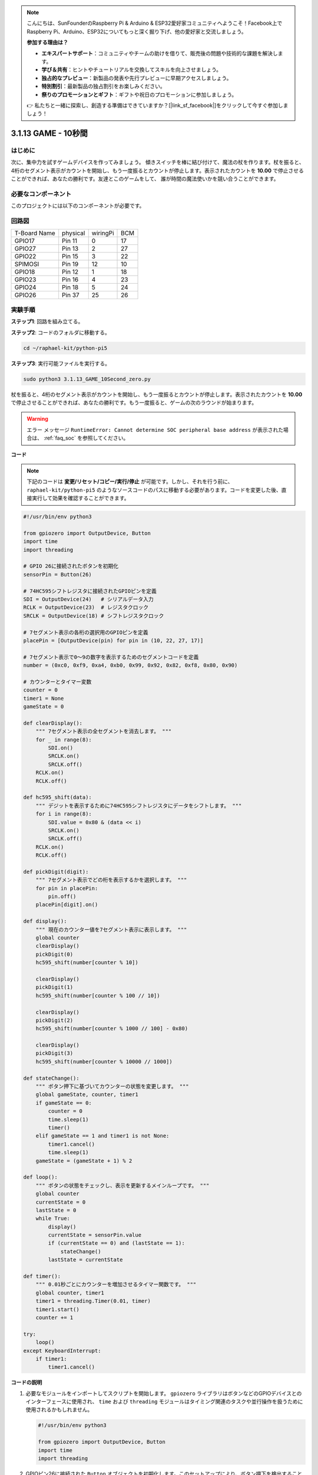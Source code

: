 .. note::

    こんにちは、SunFounderのRaspberry Pi & Arduino & ESP32愛好家コミュニティへようこそ！Facebook上でRaspberry Pi、Arduino、ESP32についてもっと深く掘り下げ、他の愛好家と交流しましょう。

    **参加する理由は？**

    - **エキスパートサポート**：コミュニティやチームの助けを借りて、販売後の問題や技術的な課題を解決します。
    - **学び＆共有**：ヒントやチュートリアルを交換してスキルを向上させましょう。
    - **独占的なプレビュー**：新製品の発表や先行プレビューに早期アクセスしましょう。
    - **特別割引**：最新製品の独占割引をお楽しみください。
    - **祭りのプロモーションとギフト**：ギフトや祝日のプロモーションに参加しましょう。

    👉 私たちと一緒に探索し、創造する準備はできていますか？[|link_sf_facebook|]をクリックして今すぐ参加しましょう！

.. _py_pi5_10s:

3.1.13 GAME - 10秒間
=====================

はじめに
-------------------

次に、集中力を試すゲームデバイスを作ってみましょう。
傾きスイッチを棒に結び付けて、魔法の杖を作ります。杖を振ると、
4桁のセグメント表示がカウントを開始し、もう一度振るとカウントが停止します。表示されたカウントを
**10.00** で停止させることができれば、あなたの勝利です。友達とこのゲームをして、
誰が時間の魔法使いかを競い合うことができます。

必要なコンポーネント
------------------------------

このプロジェクトには以下のコンポーネントが必要です。

.. image:: ../python_pi5/img/4.1.18_game_10_second_list.png
    :width: 800
    :align: center

回路図
------------------------

============ ======== ======== ===
T-Board Name physical wiringPi BCM
GPIO17       Pin 11   0        17
GPIO27       Pin 13   2        27
GPIO22       Pin 15   3        22
SPIMOSI      Pin 19   12       10
GPIO18       Pin 12   1        18
GPIO23       Pin 16   4        23
GPIO24       Pin 18   5        24
GPIO26       Pin 37   25       26
============ ======== ======== ===

.. image:: ../python_pi5/img/4.1.18_game_10_second_schematic.png
   :align: center

実験手順
---------------------------------

**ステップ1**: 回路を組み立てる。

.. image:: ../python_pi5/img/4.1.18_game_10_second_circuit.png

**ステップ2**: コードのフォルダに移動する。

.. raw:: html

   <run></run>

.. code-block::

    cd ~/raphael-kit/python-pi5

**ステップ3**: 実行可能ファイルを実行する。

.. raw:: html

   <run></run>

.. code-block::

    sudo python3 3.1.13_GAME_10Second_zero.py

杖を振ると、4桁のセグメント表示がカウントを開始し、もう一度振るとカウントが停止します。表示されたカウントを **10.00** で停止させることができれば、あなたの勝利です。もう一度振ると、ゲームの次のラウンドが始まります。

.. warning::

    エラー メッセージ ``RuntimeError: Cannot determine SOC peripheral base address`` が表示された場合は、 :ref:`faq_soc` を参照してください。

**コード**

.. note::
    下記のコードは **変更/リセット/コピー/実行/停止** が可能です。しかし、それを行う前に、 ``raphael-kit/python-pi5`` のようなソースコードのパスに移動する必要があります。コードを変更した後、直接実行して効果を確認することができます。

.. raw:: html

    <run></run>

.. code-block:: python

    #!/usr/bin/env python3

    from gpiozero import OutputDevice, Button
    import time
    import threading

    # GPIO 26に接続されたボタンを初期化
    sensorPin = Button(26)

    # 74HC595シフトレジスタに接続されたGPIOピンを定義
    SDI = OutputDevice(24)   # シリアルデータ入力
    RCLK = OutputDevice(23)  # レジスタクロック
    SRCLK = OutputDevice(18) # シフトレジスタクロック

    # 7セグメント表示の各桁の選択用のGPIOピンを定義
    placePin = [OutputDevice(pin) for pin in (10, 22, 27, 17)]

    # 7セグメント表示で0〜9の数字を表示するためのセグメントコードを定義
    number = (0xc0, 0xf9, 0xa4, 0xb0, 0x99, 0x92, 0x82, 0xf8, 0x80, 0x90)

    # カウンターとタイマー変数
    counter = 0
    timer1 = None
    gameState = 0

    def clearDisplay():
        """ 7セグメント表示の全セグメントを消去します。 """
        for _ in range(8):
            SDI.on()
            SRCLK.on()
            SRCLK.off()
        RCLK.on()
        RCLK.off()

    def hc595_shift(data):
        """ デジットを表示するために74HC595シフトレジスタにデータをシフトします。 """
        for i in range(8):
            SDI.value = 0x80 & (data << i)
            SRCLK.on()
            SRCLK.off()
        RCLK.on()
        RCLK.off()

    def pickDigit(digit):
        """ 7セグメント表示でどの桁を表示するかを選択します。 """
        for pin in placePin:
            pin.off()
        placePin[digit].on()

    def display():
        """ 現在のカウンター値を7セグメント表示に表示します。 """
        global counter
        clearDisplay()
        pickDigit(0)
        hc595_shift(number[counter % 10])

        clearDisplay()
        pickDigit(1)
        hc595_shift(number[counter % 100 // 10])

        clearDisplay()
        pickDigit(2)
        hc595_shift(number[counter % 1000 // 100] - 0x80)

        clearDisplay()
        pickDigit(3)
        hc595_shift(number[counter % 10000 // 1000])

    def stateChange():
        """ ボタン押下に基づいてカウンターの状態を変更します。 """
        global gameState, counter, timer1
        if gameState == 0:
            counter = 0
            time.sleep(1)
            timer()
        elif gameState == 1 and timer1 is not None:
            timer1.cancel()
            time.sleep(1)
        gameState = (gameState + 1) % 2

    def loop():
        """ ボタンの状態をチェックし、表示を更新するメインループです。 """
        global counter
        currentState = 0
        lastState = 0
        while True:
            display()
            currentState = sensorPin.value
            if (currentState == 0) and (lastState == 1):
                stateChange()
            lastState = currentState

    def timer():
        """ 0.01秒ごとにカウンターを増加させるタイマー関数です。 """
        global counter, timer1
        timer1 = threading.Timer(0.01, timer)
        timer1.start()
        counter += 1

    try:
        loop()
    except KeyboardInterrupt:
        if timer1:
            timer1.cancel()

**コードの説明**

#. 必要なモジュールをインポートしてスクリプトを開始します。 ``gpiozero`` ライブラリはボタンなどのGPIOデバイスとのインターフェースに使用され、 ``time`` および ``threading`` モジュールはタイミング関連のタスクや並行操作を扱うために使用されるかもしれません。

   .. code-block:: python

       #!/usr/bin/env python3

       from gpiozero import OutputDevice, Button
       import time
       import threading

#. GPIOピン26に接続された ``Button`` オブジェクトを初期化します。このセットアップにより、ボタン押下を検出することができます。

   .. code-block:: python

       # GPIO 26に接続されたボタンを初期化
       sensorPin = Button(26)

#. シフトレジスタのシリアルデータ入力（SDI）、レジスタクロック入力（RCLK）、シフトレジスタクロック入力（SRCLK）に接続されたGPIOピンを初期化します。

   .. code-block:: python

       # 74HC595シフトレジスタに接続されたGPIOピンを定義
       SDI = OutputDevice(24)   # シリアルデータ入力
       RCLK = OutputDevice(23)  # レジスタクロック
       SRCLK = OutputDevice(18) # シフトレジスタクロック

#. 7セグメント表示の各桁の選択用のピンを初期化し、0〜9の数字を表示するためのバイナリコードを定義します。

   .. code-block:: python

       # 7セグメント表示の各桁の選択用のGPIOピンを定義
       placePin = [OutputDevice(pin) for pin in (10, 22, 27, 17)]

       # 7セグメント表示で0〜9の数字を表示するためのセグメントコードを定義
       number = (0xc0, 0xf9, 0xa4, 0xb0, 0x99, 0x92, 0x82, 0xf8, 0x80, 0x90)

#. 7セグメント表示を制御するための関数です。 ``clearDisplay`` はすべてのセグメントをオフにし、 ``hc595_shift`` はシフトレジスタにデータをシフトし、 ``pickDigit`` は表示上の特定の桁をアクティブにします。

   .. code-block:: python

       def clearDisplay():
           """ 7セグメント表示の全セグメントを消去します。 """
           for _ in range(8):
               SDI.on()
               SRCLK.on()
               SRCLK.off()
           RCLK.on()
           RCLK.off()

       def hc595_shift(data):
           """ デジットを表示するために74HC595シフトレジスタにデータをシフトします。 """
           for i in range(8):
               SDI.value = 0x80 & (data << i)
               SRCLK.on()
               SRCLK.off()
           RCLK.on()
           RCLK.off()

       def pickDigit(digit):
           """ 7セグメント表示でどの桁を表示するかを選択します。 """
           for pin in placePin:
               pin.off()
           placePin[digit].on()

#. 現在のカウンター値を7セグメント表示に表示する関数です。

   .. code-block:: python

       def display():
           """ 現在のカウンター値を7セグメント表示に表示します。 """
           global counter
           clearDisplay()
           pickDigit(0)
           hc595_shift(number[counter % 10])

           clearDisplay()
           pickDigit(1)
           hc595_shift(number[counter % 100 // 10])

           clearDisplay()
           pickDigit(2)
           hc595_shift(number[counter % 1000 // 100] - 0x80)

           clearDisplay()
           pickDigit(3)
           hc595_shift(number[counter % 10000 // 1000])

#. ボタン押下に基づいてカウンターの状態を変更する関数です。

   .. code-block:: python

       def stateChange():
           """ ボタン押下に基づいてカウンターの状態を変更します。 """
           global gameState, counter, timer1
           if gameState == 0:
               counter = 0
               time.sleep(1)
               timer()
           elif gameState == 1 and timer1 is not None:
               timer1.cancel()
               time.sleep(1)
           gameState = (gameState + 1) % 2

#. ボタンの状態を継続的にチェックし、表示を更新するメインループです。ボタンの状態が変わると、 ``stateChange`` を呼び出します。

   .. code-block:: python

       def loop():
           """ ボタンの状態をチェックし、表示を更新するメインループです。 """
           global counter
           currentState = 0
           lastState = 0
           while True:
               display()
               currentState = sensorPin.value
               if (currentState == 0) and (lastState == 1):
                   stateChange()
               lastState = currentState

#. 0.01秒ごとにカウンターを増加させるタイマー関数です。

   .. code-block:: python

       def timer():
           """ 0.01秒ごとにカウンターを増加させるタイマー関数です。 """
           global counter, timer1
           timer1 = threading.Timer(0.01, timer)
           timer1.start()
           counter += 1

#. メインループを実行し、キーボード割り込み（Ctrl+C）を使用してプログラムからクリーンに終了することができます。

   .. code-block:: python

       try:
           loop()
       except KeyboardInterrupt:
           if timer1:
               timer1.cancel()
